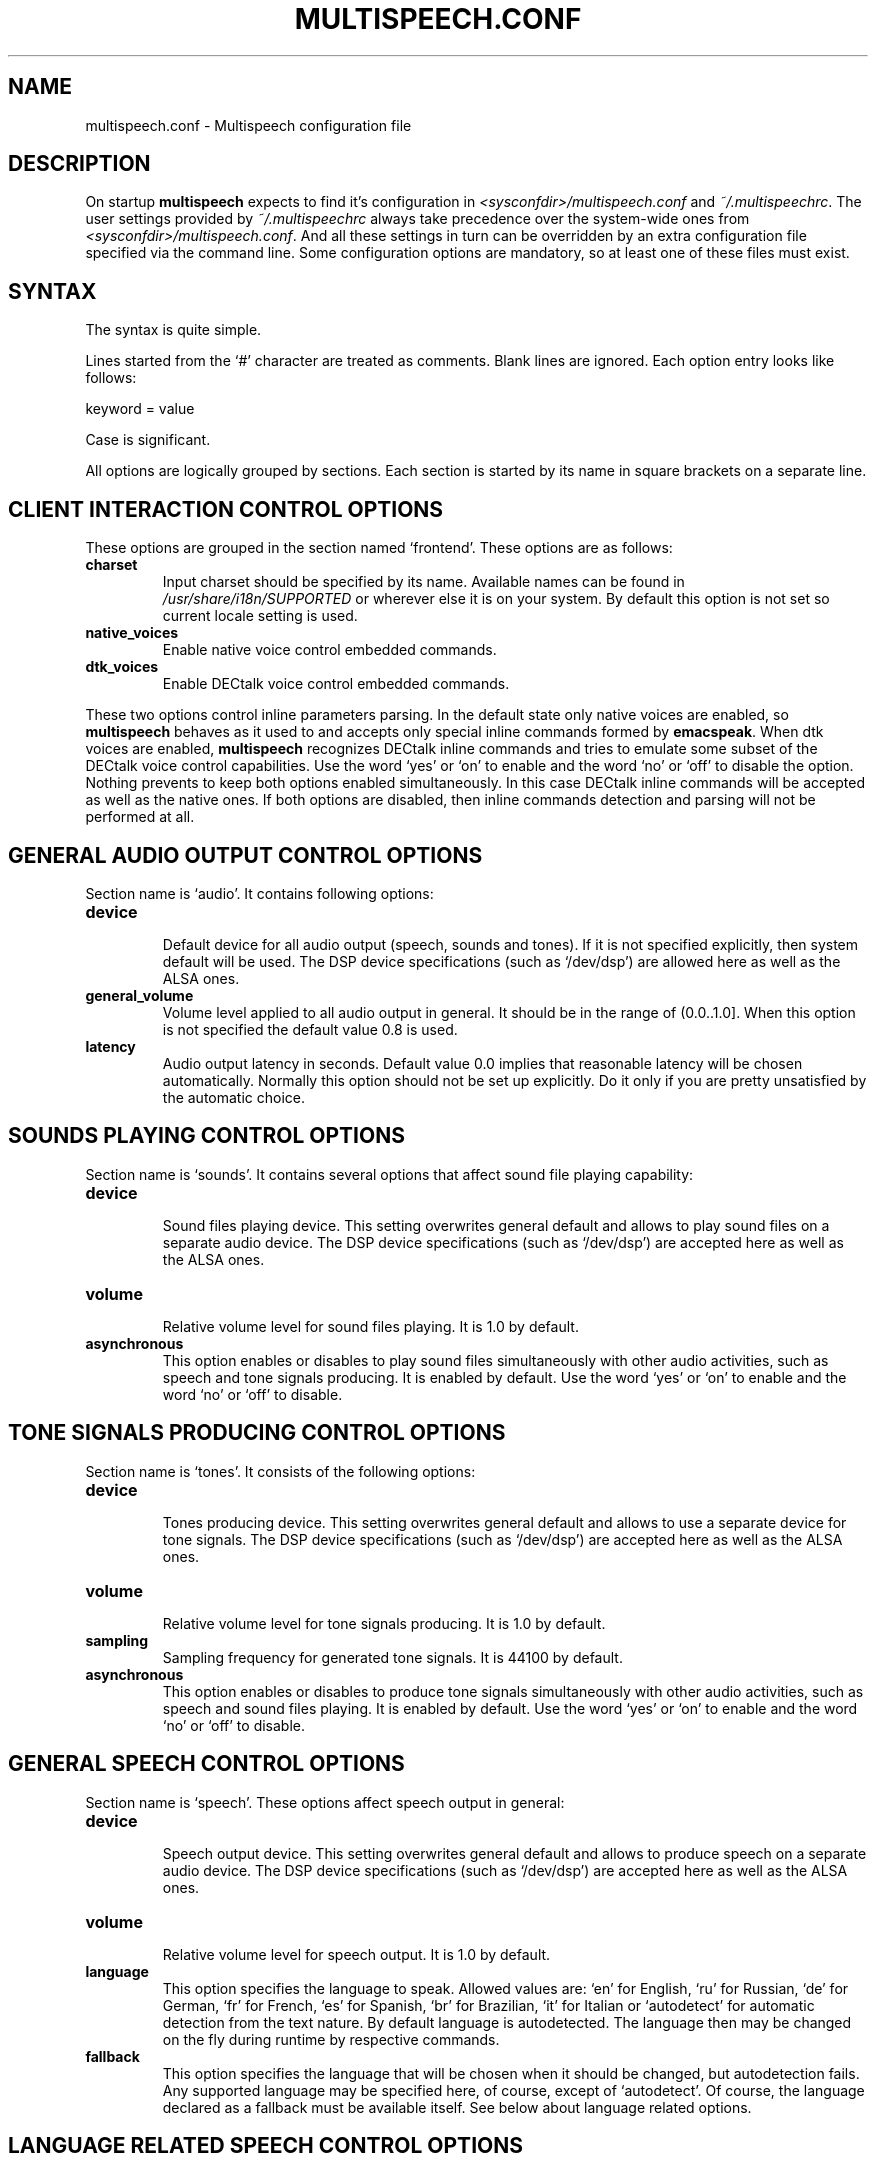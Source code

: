 .\"                              hey, Emacs:   -*- nroff -*-
.\" multispeech is free software; you can redistribute it and/or modify
.\" it under the terms of the GNU General Public License as published by
.\" the Free Software Foundation; either version 2 of the License, or
.\" (at your option) any later version.
.\"
.\" This program is distributed in the hope that it will be useful,
.\" but WITHOUT ANY WARRANTY; without even the implied warranty of
.\" MERCHANTABILITY or FITNESS FOR A PARTICULAR PURPOSE.  See the
.\" GNU General Public License for more details.
.\"
.\" You should have received a copy of the GNU General Public License
.\" along with this program; see the file COPYING.  If not, write to
.\" the Free Software Foundation, 675 Mass Ave, Cambridge, MA 02139, USA.
.\"
.TH MULTISPEECH.CONF 5 "March 2, 2010"
.\" Please update the above date whenever this man page is modified.
.\"
.\" Some roff macros, for reference:
.\" .nh        disable hyphenation
.\" .hy        enable hyphenation
.\" .ad l      left justify
.\" .ad b      justify to both left and right margins (default)
.\" .nf        disable filling
.\" .fi        enable filling
.\" .br        insert line break
.\" .sp <n>    insert n+1 empty lines
.\" for manpage-specific macros, see man(7)
.SH NAME
multispeech.conf \- Multispeech configuration file
.SH DESCRIPTION
On startup \fBmultispeech\fP expects to find it's configuration
in \fI<sysconfdir>/multispeech.conf\fP and \fI~/.multispeechrc\fP.
The user settings provided by \fI~/.multispeechrc\fP
always take precedence over the system\-wide ones
from \fI<sysconfdir>/multispeech.conf\fP. And all these settings in turn
can be overridden by an extra configuration file specified via the
command line. Some configuration options are mandatory, so at least
one of these files must exist.
.SH "SYNTAX"
The syntax is quite simple.
.PP
Lines started from the \(oq#\(cq character are treated as comments.
Blank lines are ignored. Each option entry looks like follows:
.PP
keyword = value
.PP
Case is significant.
.PP
All options are logically grouped by sections.
Each section is started by its name in square brackets on a separate
line.
.SH "CLIENT INTERACTION CONTROL OPTIONS"
These options are grouped in the section named \(oqfrontend\(cq. These
options are as follows:
.TP
.B charset
.br
Input charset should be specified by its name. Available names
can be found in \fI/usr/share/i18n/SUPPORTED\fP or wherever else
it is on your system. By default this option is not set
so current locale setting is used.
.TP
.B native_voices
.br
Enable native voice control embedded commands.
.TP
.B dtk_voices
.br
Enable DECtalk voice control embedded commands.
.PP
These two options control inline parameters parsing. In the default
state only native voices are enabled, so \fBmultispeech\fP behaves as
it used to and accepts only special inline commands formed by
\fBemacspeak\fP. When dtk voices are enabled, \fBmultispeech\fP
recognizes DECtalk inline commands and tries to emulate some subset of
the DECtalk voice control capabilities. Use the word \(oqyes\(cq or
\(oqon\(cq to enable and the word \(oqno\(cq or \(oqoff\(cq to disable
the option. Nothing prevents to keep both options enabled
simultaneously. In this case DECtalk inline commands will be accepted
as well as the native ones. If both options are disabled, then inline
commands detection and parsing will not be performed at all.
.SH "GENERAL AUDIO OUTPUT CONTROL OPTIONS"
Section name is \(oqaudio\(cq. It contains following options:
.TP
.B device
.br
Default device for all audio output (speech, sounds and tones).
If it is not specified explicitly, then system default will be used.
The DSP device specifications (such as \(oq/dev/dsp\(cq)
are allowed here as well as the ALSA ones.
.TP
.B general_volume
.br
Volume level applied to all audio output in general.
It should be in the range of (0.0..1.0]. When this option is not
specified the default value 0.8 is used.
.TP
.B latency
.br
Audio output latency in seconds. Default value 0.0 implies
that reasonable latency will be chosen automatically.
Normally this option should not be set up explicitly.
Do it only if you are pretty unsatisfied by the automatic choice.
.SH "SOUNDS PLAYING CONTROL OPTIONS"
Section name is \(oqsounds\(cq. It contains several options that
affect sound file playing capability:
.TP
.B device
.br
Sound files playing device. This setting overwrites general default
and allows to play sound files on a separate audio device.
The DSP device specifications (such as \(oq/dev/dsp\(cq)
are accepted here as well as the ALSA ones.
.TP
.B volume
.br
Relative volume level for sound files playing. It is 1.0
by default.
.TP
.B asynchronous
.br
This option enables or disables to play sound files
simultaneously with other audio activities, such as
speech and tone signals producing. It is enabled by default.
Use the word \(oqyes\(cq or \(oqon\(cq to enable and the word
\(oqno\(cq or \(oqoff\(cq to disable.
.SH "TONE SIGNALS PRODUCING CONTROL OPTIONS"
Section name is \(oqtones\(cq. It consists of the following options:
.TP
.B device
.br
Tones producing device. This setting overwrites general default
and allows to use a separate device for tone signals.
The DSP device specifications (such as \(oq/dev/dsp\(cq)
are accepted here as well as the ALSA ones.
.TP
.B volume
.br
Relative volume level for tone signals producing. It is 1.0
by default.
.TP
.B sampling
.br
Sampling frequency for generated tone signals. It is 44100
by default.
.TP
.B asynchronous
.br
This option enables or disables to produce tone signals
simultaneously with other audio activities, such as
speech and sound files playing. It is enabled by default.
Use the word \(oqyes\(cq or \(oqon\(cq to enable and the word
\(oqno\(cq or \(oqoff\(cq to disable.
.SH "GENERAL SPEECH CONTROL OPTIONS"
Section name is \(oqspeech\(cq. These options affect speech output in
general:
.TP
.B device
.br
Speech output device. This setting overwrites general default
and allows to produce speech on a separate audio device.
The DSP device specifications (such as \(oq/dev/dsp\(cq)
are accepted here as well as the ALSA ones.
.TP
.B volume
.br
Relative volume level for speech output. It is 1.0 by default.
.TP
.B language
.br
This option specifies the language to speak. Allowed values are:
\(oqen\(cq for English, \(oqru\(cq for Russian, \(oqde\(cq for German,
\(oqfr\(cq for French, \(oqes\(cq for Spanish, \(oqbr\(cq for
Brazilian, \(oqit\(cq for Italian or \(oqautodetect\(cq for automatic
detection from the text nature. By default language is
autodetected. The language then may be changed on the fly during
runtime by respective commands.
.TP
.B fallback
.br
This option specifies the language that will be chosen when it should
be changed, but autodetection fails. Any supported language may be
specified here, of course, except of \(oqautodetect\(cq. Of course,
the language declared as a fallback must be available itself. See
below about language related options.
.SH "LANGUAGE RELATED SPEECH CONTROL OPTIONS"
There is a separate section for each supported language named
\(oqen\(cq for English, \(oqru\(cq for Russian, \(oqde\(cq for German,
\(oqfr\(cq for French, \(oqes\(cq for Spanish, \(oqbr\(cq for
Brazilian and \(oqit\(cq for Italian. These sections contain quite the
same collection of options that affect speech on a specific
language. Actual speech engine is chosen by the key option
\(oqengine\(cq. This option has no default. If it is not set then the
language will not be available in Multispeech. It is not necessary to
define speech engine for each language, but at least one must be
defined. It is wise to define speech engine for only those languages
that are actually to be used.
.PP
Each language specific section consists of the following options:
.TP
.B engine
.br
TTS engine specification. Allowed values are as follows:
.PP
\fBfreephone\fP \- English speech with Freephone and Mbrola voice
\(oqen1\(cq;
.br
\fBru_tts\fP \- Russian speech with Ru_tts speech synthesizer;
.br
\fBespeak\fP \- all supported languages with Espeak TTS engine;
.br
\fBespeak.mbrola\fP \- English, German, French, Spanish, Brazilian and
Italian speech with Espeak and Mbrola voices;
.br
\fBuser\fP \- user defined TTS engine.
.TP
.B volume
.br
Specific voice loudness relatively to the general speech volume
level. It is 1.0 by default.
.TP
.B pitch
.br
Specific voice pitch adjustment relative to it's normal level.
It is 1.0 by default. Greater value causes higher pitch.
.TP
.B rate
.br
Relative speech rate for specific voice. It is 1.0 by default.
Higher value causes quicker speech.
.TP
.B acceleration
.br
Apply additional speech tempo acceleration. Speech rate
will be changed by specified difference in percents
compared to the original tempo. Positive values cause
speech acceleration while the negative ones actually imply
slowing it down. Default value is 0 so no additional
tempo change is applied.
.TP
.B char_pitch
.br
Relative voice pitch control applied to the single
letters pronunciation. By default 1.0 is suggested.
.TP
.B char_rate
.br
Relative speech rate control applied to the single
letters pronunciation. By default 1.0 is suggested.
.TP
.B caps_factor
.br
Voice pitch factor for capital letters. By default it is 1.2
so capital letters are pronounced by slightly higher pitch.
.SH "MBROLA RELATED OPTIONS"
Section named \(oqmbrola\(cq contains some options affecting
\fBmultispeech\fP interaction with \fBmbrola\fP speech engine:
.TP
.B executable
.br
Path to the Mbrola executable. If only program name is specified
(as it is by default) then environment variable \fBPATH\fP
will be examined and all paths mentioned there will be searched.
.TP
.B voices
.br
Path to the directory where Mbrola voice files are stored.
By default \(oq<datadir>/mbrola/voices\(cq is suggested.
.SH "FREEPHONE RELATED OPTIONS"
Section named \(oqfreephone\(cq is devoted to \fBfreephone\fP speech
backend. Here are the following options:
.TP
.B executable
.br
Path to the Freephone executable. If only program name is specified
(as it is by default) then environment variable \fBPATH\fP
will be examined and all paths mentioned there will be searched.
.TP
.B lexicon
.br
Path to the lexical database. By default
\(oq<datadir>/freespeech/enlex.db\(cq is suggested.
.SH "RU TTS RELATED OPTIONS"
Section named \(oqru_tts\(cq consists of options that control
\fBmultispeech\fP interaction with \fBru_tts\fP speech synthesizer:
.TP
.B executable
.br
Path to the Ru_tts executable. If only program name is specified
(as it is by default) then environment variable \fBPATH\fP
will be examined and all paths mentioned there will be searched.
.TP
.B lexicon
.br
Path to the lexical database. By default
\(oq<datadir>/freespeech/rulex.db\(cq is suggested.
.TP
.B log
.br
Optional file to collect unknown words. This file must be writable
for the Multispeech user. The collected data can be used later
to improve lexical database. No such file is suggested by default
so unknown words are not stored.
.SH "ESPEAK RELATED OPTIONS"
Interaction with \fBespeak\fP TTS engine is controlled by the options
grouped in section \(oqespeak\(cq:
.TP
.B executable
.br
Path to the Espeak executable. If only program name is specified
(as it is by default) then environment variable \fBPATH\fP
will be examined and all paths mentioned there will be searched.
.TP
.B en
.br
English voice specification. By default \(oqen\(cq is
suggested. Invoke \(oqespeak \-\-voices\(cq to see all available
alternatives.
.TP
.B ru
.br
Russian voice specification. By default \(oqru\(cq is
suggested. Invoke \(oqespeak \-\-voices\(cq to see all available
alternatives.
.TP
.B de
.br
German voice specification. By default \(oqde\(cq is
suggested. Invoke \(oqespeak \-\-voices\(cq to see all available
alternatives.
.TP
.B fr
.br
French voice specification. By default \(oqfr\(cq is
suggested. Invoke \(oqespeak \-\-voices\(cq to see all available
alternatives.
.TP
.B es
.br
Spanish voice specification. By default \(oqes\(cq is
suggested. Invoke \(oqespeak \-\-voices\(cq to see all available
alternatives.
.TP
.B br
.br
Brazilian voice specification. By default \(oqpt\(cq is
suggested. Invoke \(oqespeak \-\-voices\(cq to see all available
alternatives.
.TP
.B it
.br
Italian voice specification. By default \(oqit\(cq is
suggested. Invoke \(oqespeak \-\-voices\(cq to see all available
alternatives.
.SH "ESPEAK AND MBROLA COMBINED SPEECH BACKEND RELATED OPTIONS"
This section is named \(oqespeak.mbrola\(cq. It is devoted to
assigning Mbrola voices to the supported languages. To see the list of
the voices supported by Espeak try to invoke \(oqespeak \-\-voices\(cq.
Only Mbrola voices are allowed here. Also make sure
that you have corresponding Mbrola voices itself.
See Espeak documentation for further details.
.PP
The following options are allowed here:
.TP
.B en
.br
English voice. By default \(oqen1\(cq is used.
.TP
.B de
.br
German voice. By default \(oqde6\(cq is used.
.TP
.B fr
.br
French voice. By default \(oqfr4\(cq is used.
.TP
.B es
.br
Spanish voice. By default \(oqes1\(cq is used.
.TP
.B br
.br
Brazilian voice. By default \(oqbr3\(cq is used.
.TP
.B it
.br
Italian voice. By default \(oqit3\(cq is used.
.SH "USER DEFINED TTS BACKEND OPTIONS"
The section name is \(oquser\(cq. The following options are grouped
here:
.TP
.B command
.br
Shell command to perform TTS transformation. This command
must accept text on the standard input and produce sound
stream on the standard output. It should be a simple command,
pipes or other shell complications are not allowed here,
but command line arguments may be specified. Moreover, there are
several special keywords recognized by Multispeech and replaced
by actual values internally just before execution. This mechanism
allows Multispeech to pass current speech parameters to the TTS
engine. These keywords are as follows:
.PP
\fB%lang\fP \- replaced by the language id string;
.br
\fB%pitch\fP \- replaced by relative voice pitch value;
.br
\fB%rate\fP \- replaced by relative speech rate value;
.br
\fB%freq\fP \- replaced by the sampling frequency value.
.PP
The last keyword is replaced only when freq_control is enabled
(see below).
.TP
.B format
.br
Produced sound stream sample format. The following values
are allowed here:
.PP
\fBs8\fP \- signed 8 bits;
.br
\fBu8\fP \- unsigned 8 bits;
.br
\fBs16\fP \- signed 16 bits.
.PP
Leave this option commented out if sound stream is produced
in a format that can be detected automatically, such as wave file
for instance.
.TP
.B sampling
.br
Produced sound stream sampling frequency in Hz. Assumed 22050
by default. This option is ignored when sound stream format
is autodetected.
.TP
.B stereo
.br
Set to \(oqyes\(cq if produced sound stream is stereo. By default it is
assumed mono. This option is ignored when sound stream format is
autodetected.
.TP
.B freq_control
.br
Set this option to \(oqyes\(cq if TTS engine accepts sampling frequency
specification (as \fBmbrola\fP does, for instance) and you wish
to make use of this capability. This option allows \(oq%freq\(cq
keyword replacement in command line. Leave commented out if unsure.
.TP
.B charset
.br
Character set in which the TTS engine accepts  it's input.
Available charset names can be found in \fI/usr/share/i18n/SUPPORTED\fP
or wherever else it is on your system. By default this option
is not set so current locale setting is used.
.SH "SEE ALSO"
.BR espeak(1),
.BR freephone(1),
.BR mbrola(1),
.BR multispeech(1),
.BR ru_tts(1).
.SH AUTHOR
Igor B. Poretsky <poretsky@mlbox.ru>.
